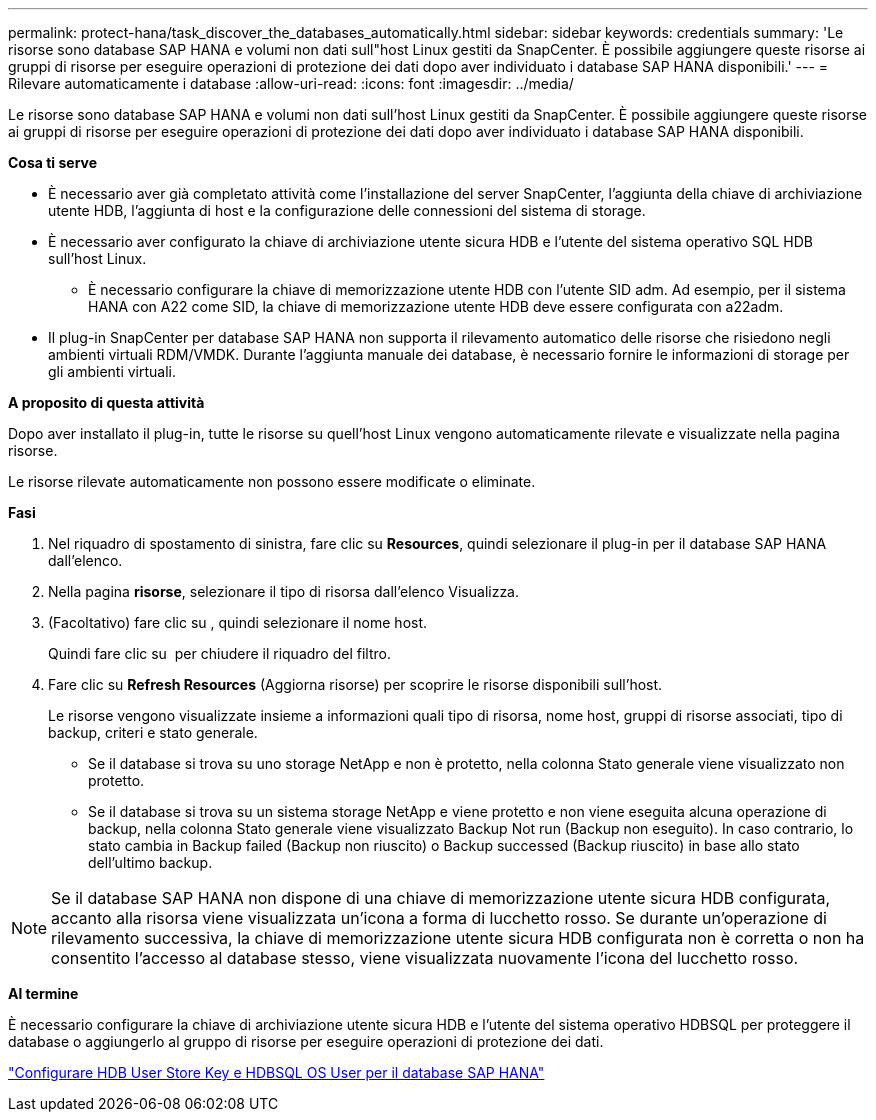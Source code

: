 ---
permalink: protect-hana/task_discover_the_databases_automatically.html 
sidebar: sidebar 
keywords: credentials 
summary: 'Le risorse sono database SAP HANA e volumi non dati sull"host Linux gestiti da SnapCenter. È possibile aggiungere queste risorse ai gruppi di risorse per eseguire operazioni di protezione dei dati dopo aver individuato i database SAP HANA disponibili.' 
---
= Rilevare automaticamente i database
:allow-uri-read: 
:icons: font
:imagesdir: ../media/


[role="lead"]
Le risorse sono database SAP HANA e volumi non dati sull'host Linux gestiti da SnapCenter. È possibile aggiungere queste risorse ai gruppi di risorse per eseguire operazioni di protezione dei dati dopo aver individuato i database SAP HANA disponibili.

*Cosa ti serve*

* È necessario aver già completato attività come l'installazione del server SnapCenter, l'aggiunta della chiave di archiviazione utente HDB, l'aggiunta di host e la configurazione delle connessioni del sistema di storage.
* È necessario aver configurato la chiave di archiviazione utente sicura HDB e l'utente del sistema operativo SQL HDB sull'host Linux.
+
** È necessario configurare la chiave di memorizzazione utente HDB con l'utente SID adm. Ad esempio, per il sistema HANA con A22 come SID, la chiave di memorizzazione utente HDB deve essere configurata con a22adm.


* Il plug-in SnapCenter per database SAP HANA non supporta il rilevamento automatico delle risorse che risiedono negli ambienti virtuali RDM/VMDK. Durante l'aggiunta manuale dei database, è necessario fornire le informazioni di storage per gli ambienti virtuali.


*A proposito di questa attività*

Dopo aver installato il plug-in, tutte le risorse su quell'host Linux vengono automaticamente rilevate e visualizzate nella pagina risorse.

Le risorse rilevate automaticamente non possono essere modificate o eliminate.

*Fasi*

. Nel riquadro di spostamento di sinistra, fare clic su *Resources*, quindi selezionare il plug-in per il database SAP HANA dall'elenco.
. Nella pagina *risorse*, selezionare il tipo di risorsa dall'elenco Visualizza.
. (Facoltativo) fare clic su *image:../media/filter_icon.gif[""]*, quindi selezionare il nome host.
+
Quindi fare clic su *image:../media/filter_icon.gif[""]* per chiudere il riquadro del filtro.

. Fare clic su *Refresh Resources* (Aggiorna risorse) per scoprire le risorse disponibili sull'host.
+
Le risorse vengono visualizzate insieme a informazioni quali tipo di risorsa, nome host, gruppi di risorse associati, tipo di backup, criteri e stato generale.

+
** Se il database si trova su uno storage NetApp e non è protetto, nella colonna Stato generale viene visualizzato non protetto.
** Se il database si trova su un sistema storage NetApp e viene protetto e non viene eseguita alcuna operazione di backup, nella colonna Stato generale viene visualizzato Backup Not run (Backup non eseguito). In caso contrario, lo stato cambia in Backup failed (Backup non riuscito) o Backup successed (Backup riuscito) in base allo stato dell'ultimo backup.





NOTE: Se il database SAP HANA non dispone di una chiave di memorizzazione utente sicura HDB configurata, accanto alla risorsa viene visualizzata un'icona a forma di lucchetto rosso. Se durante un'operazione di rilevamento successiva, la chiave di memorizzazione utente sicura HDB configurata non è corretta o non ha consentito l'accesso al database stesso, viene visualizzata nuovamente l'icona del lucchetto rosso.

*Al termine*

È necessario configurare la chiave di archiviazione utente sicura HDB e l'utente del sistema operativo HDBSQL per proteggere il database o aggiungerlo al gruppo di risorse per eseguire operazioni di protezione dei dati.

link:task_configure_hdb_user_store_key_and_hdbsql_os_user_for_the_sap_hana_database.html["Configurare HDB User Store Key e HDBSQL OS User per il database SAP HANA"]
